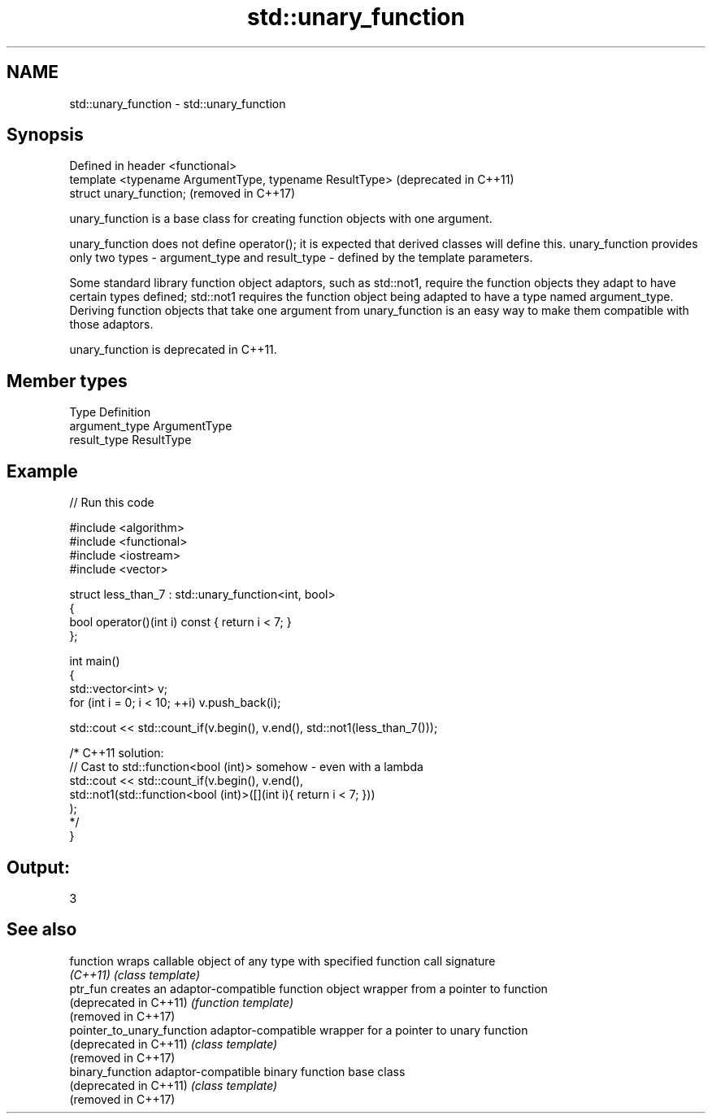 .TH std::unary_function 3 "2020.03.24" "http://cppreference.com" "C++ Standard Libary"
.SH NAME
std::unary_function \- std::unary_function

.SH Synopsis
   Defined in header <functional>
   template <typename ArgumentType, typename ResultType>  (deprecated in C++11)
   struct unary_function;                                 (removed in C++17)

   unary_function is a base class for creating function objects with one argument.

   unary_function does not define operator(); it is expected that derived classes will define this. unary_function provides only two types - argument_type and result_type - defined by the template parameters.

   Some standard library function object adaptors, such as std::not1, require the function objects they adapt to have certain types defined; std::not1 requires the function object being adapted to have a type named argument_type. Deriving function objects that take one argument from unary_function is an easy way to make them compatible with those adaptors.

   unary_function is deprecated in C++11.

.SH Member types

   Type          Definition
   argument_type ArgumentType
   result_type   ResultType

.SH Example

   
// Run this code

 #include <algorithm>
 #include <functional>
 #include <iostream>
 #include <vector>

 struct less_than_7 : std::unary_function<int, bool>
 {
     bool operator()(int i) const { return i < 7; }
 };

 int main()
 {
     std::vector<int> v;
     for (int i = 0; i < 10; ++i) v.push_back(i);

     std::cout << std::count_if(v.begin(), v.end(), std::not1(less_than_7()));

     /* C++11 solution:
         // Cast to std::function<bool (int)> somehow - even with a lambda
         std::cout << std::count_if(v.begin(), v.end(),
             std::not1(std::function<bool (int)>([](int i){ return i < 7; }))
         );
     */
 }

.SH Output:

 3

.SH See also

   function                  wraps callable object of any type with specified function call signature
   \fI(C++11)\fP                   \fI(class template)\fP
   ptr_fun                   creates an adaptor-compatible function object wrapper from a pointer to function
   (deprecated in C++11)     \fI(function template)\fP
   (removed in C++17)
   pointer_to_unary_function adaptor-compatible wrapper for a pointer to unary function
   (deprecated in C++11)     \fI(class template)\fP
   (removed in C++17)
   binary_function           adaptor-compatible binary function base class
   (deprecated in C++11)     \fI(class template)\fP
   (removed in C++17)
